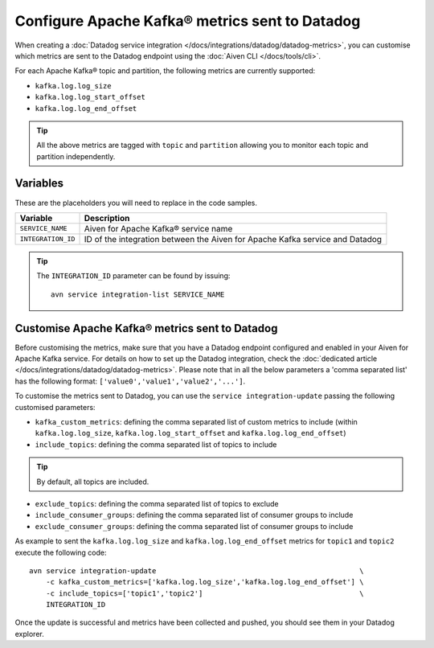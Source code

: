 Configure Apache Kafka® metrics sent to Datadog
===============================================

When creating a :doc:`Datadog service integration </docs/integrations/datadog/datadog-metrics>`, you can customise which metrics are sent to the Datadog endpoint using the :doc:`Aiven CLI </docs/tools/cli>`.

For each Apache Kafka® topic and partition, the following metrics are currently supported:

* ``kafka.log.log_size``
* ``kafka.log.log_start_offset``
* ``kafka.log.log_end_offset``

.. Tip::

    All the above metrics are tagged with ``topic`` and ``partition`` allowing you to monitor each topic and partition independently.

Variables
---------

These are the placeholders you will need to replace in the code samples. 

==================     ============================================================================
Variable               Description
==================     ============================================================================
``SERVICE_NAME``       Aiven for Apache Kafka® service name
------------------     ----------------------------------------------------------------------------
``INTEGRATION_ID``     ID of the integration between the Aiven for Apache Kafka service and Datadog
==================     ============================================================================

.. Tip::
    
    The ``INTEGRATION_ID`` parameter can be found by issuing::
        
        avn service integration-list SERVICE_NAME

Customise Apache Kafka® metrics sent to Datadog
-----------------------------------------------

Before customising the metrics, make sure that you have a Datadog endpoint configured and enabled in your Aiven for Apache Kafka service. For details on how to set up the Datadog integration, check the :doc:`dedicated article </docs/integrations/datadog/datadog-metrics>`.  Please note that in all the below parameters a 'comma separated list' has the following format: ``['value0','value1','value2','...']``.

To customise the metrics sent to Datadog, you can use the ``service integration-update`` passing the following customised parameters:

* ``kafka_custom_metrics``: defining the comma separated list of custom metrics to include (within ``kafka.log.log_size``, ``kafka.log.log_start_offset`` and ``kafka.log.log_end_offset``)
* ``include_topics``: defining the comma separated list of topics to include

.. Tip:: 

    By default, all topics are included.

* ``exclude_topics``: defining the comma separated list of topics to exclude
* ``include_consumer_groups``: defining the comma separated list of consumer groups to include
* ``exclude_consumer_groups``: defining the comma separated list of consumer groups to include


As example to sent the ``kafka.log.log_size`` and ``kafka.log.log_end_offset`` metrics for ``topic1`` and ``topic2`` execute the following code::

    avn service integration-update                                                \
        -c kafka_custom_metrics=['kafka.log.log_size','kafka.log.log_end_offset'] \
        -c include_topics=['topic1','topic2']                                     \
        INTEGRATION_ID

Once the update is successful and metrics have been collected and pushed, you should see them in your Datadog explorer.

.. seealso:: Learn more about :doc:`/docs/integrations/datadog`.
